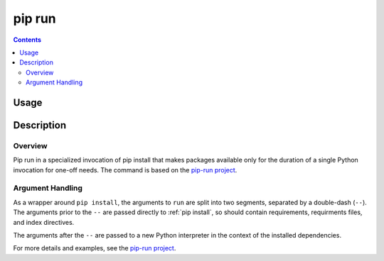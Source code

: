 pip run
-------

.. contents::

Usage
*****

.. pip-command-usage:: run

Description
***********

.. pip-command-description:: run


Overview
++++++++

Pip run in a specialized invocation of pip install that makes
packages available only for the duration of a single Python invocation
for one-off needs. The command is based on the
`pip-run project <https://pypi.org/project/pip-run>`_.

Argument Handling
+++++++++++++++++

As a wrapper around ``pip install``, the arguments to ``run`` are split into
two segments, separated by a double-dash (``--``). The arguments prior
to the ``--`` are passed directly to :ref:`pip install`, so should contain
requirements, requirments files, and index directives.

The arguments after the ``--`` are passed to a new Python interpreter in the
context of the installed dependencies.

For more details and examples, see the
`pip-run project <https://pypi.org/project/pip-run>`_.
